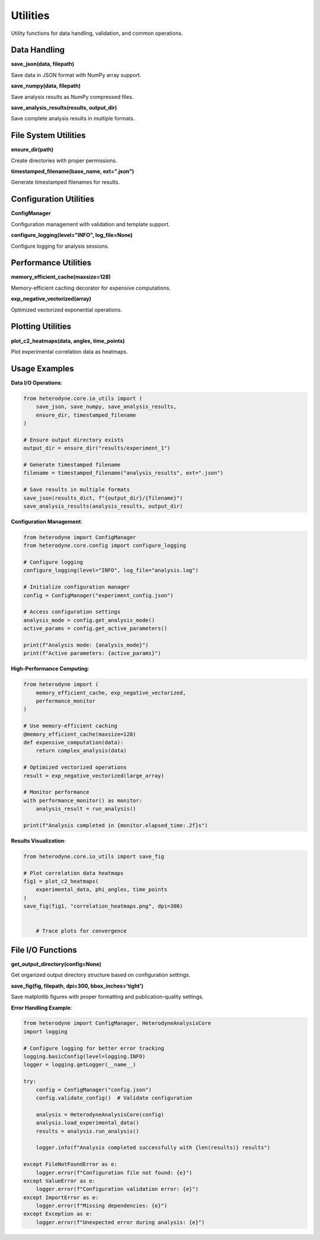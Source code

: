 Utilities
=========

Utility functions for data handling, validation, and common operations.

Data Handling
-------------

**save_json(data, filepath)**

Save data in JSON format with NumPy array support.

**save_numpy(data, filepath)**

Save analysis results as NumPy compressed files.

**save_analysis_results(results, output_dir)**

Save complete analysis results in multiple formats.

File System Utilities
---------------------

**ensure_dir(path)**

Create directories with proper permissions.

**timestamped_filename(base_name, ext=".json")**

Generate timestamped filenames for results.

Configuration Utilities
------------------------

**ConfigManager**

Configuration management with validation and template support.

**configure_logging(level="INFO", log_file=None)**

Configure logging for analysis sessions.

Performance Utilities
----------------------

**memory_efficient_cache(maxsize=128)**

Memory-efficient caching decorator for expensive computations.

**exp_negative_vectorized(array)**

Optimized vectorized exponential operations.

Plotting Utilities
------------------

**plot_c2_heatmaps(data, angles, time_points)**

Plot experimental correlation data as heatmaps.






Usage Examples
--------------

**Data I/O Operations**:

.. code-block:: python

   from heterodyne.core.io_utils import (
       save_json, save_numpy, save_analysis_results,
       ensure_dir, timestamped_filename
   )

   # Ensure output directory exists
   output_dir = ensure_dir("results/experiment_1")

   # Generate timestamped filename
   filename = timestamped_filename("analysis_results", ext=".json")

   # Save results in multiple formats
   save_json(results_dict, f"{output_dir}/{filename}")
   save_analysis_results(analysis_results, output_dir)

**Configuration Management**:

.. code-block:: python

   from heterodyne import ConfigManager
   from heterodyne.core.config import configure_logging

   # Configure logging
   configure_logging(level="INFO", log_file="analysis.log")

   # Initialize configuration manager
   config = ConfigManager("experiment_config.json")

   # Access configuration settings
   analysis_mode = config.get_analysis_mode()
   active_params = config.get_active_parameters()

   print(f"Analysis mode: {analysis_mode}")
   print(f"Active parameters: {active_params}")

**High-Performance Computing**:

.. code-block:: python

   from heterodyne import (
       memory_efficient_cache, exp_negative_vectorized,
       performance_monitor
   )

   # Use memory-efficient caching
   @memory_efficient_cache(maxsize=128)
   def expensive_computation(data):
       return complex_analysis(data)

   # Optimized vectorized operations
   result = exp_negative_vectorized(large_array)

   # Monitor performance
   with performance_monitor() as monitor:
       analysis_result = run_analysis()

   print(f"Analysis completed in {monitor.elapsed_time:.2f}s")

**Results Visualization**:

.. code-block:: python

   from heterodyne.core.io_utils import save_fig

   # Plot correlation data heatmaps
   fig1 = plot_c2_heatmaps(
       experimental_data, phi_angles, time_points
   )
   save_fig(fig1, "correlation_heatmaps.png", dpi=300)


       # Trace plots for convergence

File I/O Functions
------------------

**get_output_directory(config=None)**

Get organized output directory structure based on configuration settings.

**save_fig(fig, filepath, dpi=300, bbox_inches='tight')**

Save matplotlib figures with proper formatting and publication-quality settings.

**Error Handling Example**:

.. code-block:: python

   from heterodyne import ConfigManager, HeterodyneAnalysisCore
   import logging

   # Configure logging for better error tracking
   logging.basicConfig(level=logging.INFO)
   logger = logging.getLogger(__name__)

   try:
       config = ConfigManager("config.json")
       config.validate_config()  # Validate configuration

       analysis = HeterodyneAnalysisCore(config)
       analysis.load_experimental_data()
       results = analysis.run_analysis()

       logger.info(f"Analysis completed successfully with {len(results)} results")

   except FileNotFoundError as e:
       logger.error(f"Configuration file not found: {e}")
   except ValueError as e:
       logger.error(f"Configuration validation error: {e}")
   except ImportError as e:
       logger.error(f"Missing dependencies: {e}")
   except Exception as e:
       logger.error(f"Unexpected error during analysis: {e}")
